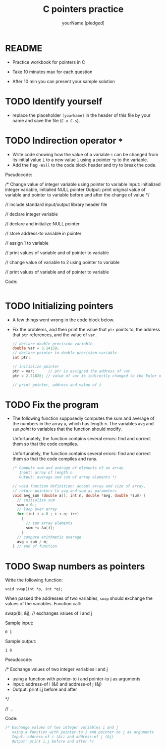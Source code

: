 #+TITLE:C pointers practice
#+AUTHOR: yourName [pledged]
#+STARTUP: overview hideblocks indent
#+OPTIONS: toc:1 num:nil ^:nil
#+PROPERTY: header-args:C :main yes :includes <stdio.h> :exports both :results output :comments both
* README

- Practice workbook for pointers in C

- Take 10 minutes max for each question

- After 10 min you can present your sample solution

* TODO Identify yourself

- replace the placeholder ~[yourName]~ in the header of this file by
  your name and save the file (~C-x C-s~).

* TODO Indirection operator ~*~

- Write code showing how the value of a variable ~i~ can be changed from
  its initial value ~1~ to a new value ~1~ using a pointer ~*p~ to the
  variable.
- Add the flag ~-Wall~ to the code block header and try to break the
  code.

Pseudocode:
#+begin_example C
/* Change value of integer variable using pointer to variable
   Input: initialized integer variable, initialied NULL pointer
   Output: print original value of variable and pointer to variable
   before and after the change of value  */

 // include standard input/output library header file

 // declare integer variable

 // declare and initialize NULL pointer

 // store address-to variable in pointer

 // assign 1 to variable

 // print values of variable and of pointer to variable

 // change value of variable to 2 using pointer to variable

 // print values of variable and of pointer to variable

 #+end_example

Code:
#+begin_src C

#+end_src

* TODO Initializing pointers

- A few things went wrong in the code block below.
- Fix the problems, and then print the value that ~ptr~ points to, the
  address that ~ptr~ references, and the value of ~var.~

  #+begin_src C
    // declare double precision variable
    double var = 3.14159;
    // declare pointer to double precision variable
    int ptr;

    // initialize pointer
    ptr = var;      // ptr is assigned the address of var
    ptr = 2.71828; // value of var is indirectly changed to the Euler number

    // print pointer, address and value of i

  #+end_src

* TODO Fix the program

- The following function supposedly computes the sum and average of
  the numbers in the array ~a~, which has length ~n~. The variables ~avg~
  and ~sum~ /point/ to variables that the function should modify.

  Unfortunately, the function contains several errors: find and
  correct them so that the code compiles.

  Unfortunately, the function contains several errors: find and
  correct them so that the code compiles and runs.

  #+name: sum1
  #+begin_src C :results silent
    /* Compute sum and average of elements of an array
       Input: array of length n
       Output: average and sum of array elements */

    // void function definition: accept array and size of array,
    // return pointers to avg and sum as parameters
    void avg_sum (double a[], int n, double *avg, double *sum) {
      // initialize sum
      sum = 0.;
      // loop over array
      for (int i = 0 ; i < n; i++)
        {
          // sum array elements
          sum += &a[i];
        }
      // compute arithmetic average
      avg = sum / n;
    } // end of function
  #+end_src

* TODO Swap numbers as pointers

Write the following function:
#+begin_example
void swap(int *p, int *q);
#+end_example
When passed the addresses of two variables, ~swap~ should exchange the
values of the variables. Function call:
#+begin_example C
swap(&i, &j); // exchanges values of i and j
#+end_example

Sample input:
#+begin_example
0 1
#+end_example
Sample output:
#+begin_example
1 0
#+end_example

Pseudocode:
#+begin_example C
   /* Exchange values of two integer variables i and j
    * using a function with pointer-to i and pointer-to j as arguments
    *  Input: address-of i (&i) and address-of j (&j)
    *  Output: print i,j before and after
    */

    // ...
#+end_example

Code:
#+begin_src C
  /* Exchange values of two integer variables i and j
     using a function with pointer-to i and pointer-to j as arguments
     Input: address-of i (&i) and address-of j (&j)
     Output: print i,j before and after */

#+end_src
